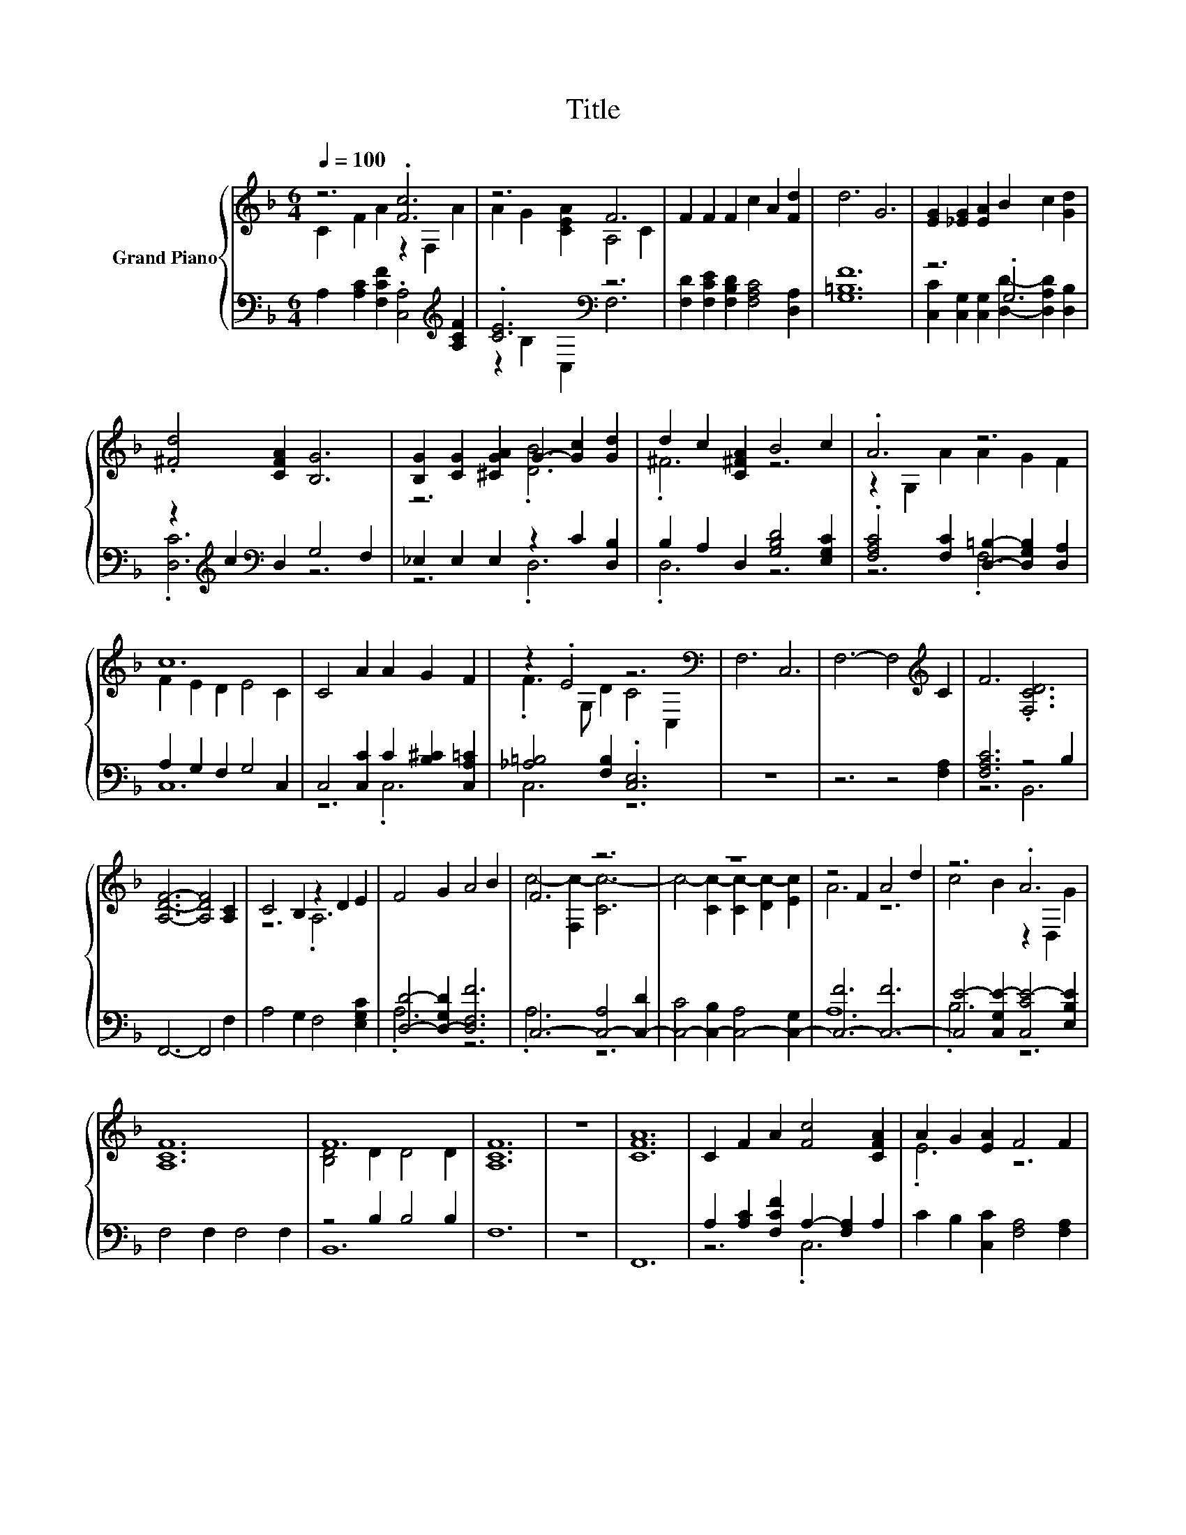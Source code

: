 X:1
T:Title
%%score { ( 1 2 5 ) | ( 3 4 6 ) }
L:1/8
Q:1/4=100
M:6/4
K:F
V:1 treble nm="Grand Piano"
V:2 treble 
V:5 treble 
V:3 bass 
V:4 bass 
V:6 bass 
V:1
 z6 .[Fc]6 | z6 F6 | F2 F2 F2 c2 A2 [Fd]2 | d6 G6 | [EG]2 [_EG]2 [EA]2 B2 c2 [Gd]2 | %5
 .[^Fd]4 [CFA]2 [B,G]6 | [B,G]2 [CG]2 [^CGA]2 G2- [Gc]2 [Gd]2 | d2 c2 [C^FA]2 B4 c2 | .A6 z6 | %9
 c12 | C4 A2 A2 G2 F2 | z2 .E4 z6[K:bass] | F,6 C,6 | F,6- F,4[K:treble] C2 | F6 .[F,CD]6 | %15
 [A,DF]6- [A,DF]4 [A,C]2 | C4 B,2 z2 D2 E2 | F4 G2 A4 B2 | F6 z6 | z12 | z4 F2 A4 d2 | z6 .A6 | %22
 [A,CF]12 | F12 | [A,CF]12 | z12 | [CFA]12 | C2 F2 A2 [Fc]4 [CFA]2 | A2 G2 [EA]2 F4 F2 | %29
 z2 E2 F2 c2 A2 [Fd]2 | [Fd]6 [FG]6 | [EG]2 [_EG]2 [EA]2 B2 c2 [Gd]2 | .[^Fd]4 [CFA]2 [B,G]6 | %33
 [B,G]2 [CG]2 [^CGA]2 G2- [=CGc]2 [Gd]2 | d2 c2 [CFA]2 B4 c2 | .A6 z6 | c6 z6 | C6 C6 | C6 A6 | %39
 G4 F2 E4 D2 | C6- C4[K:bass] C,2 | F,6 D,6 | F,6- F,4[K:treble] C2 | F6 .[F,CD]6 | [A,CF]12 | %45
 z4 B,2 z2 D2 E2 | F4 G2 A4 B2 | F12 | z12 | z6 .[FA]6 | [Ec]4 c2 d4 e2 | .[Ff]6 A,6 | %52
 A,4 f2 e4 [Fd]2 | [Fc]6 [FA]6 | [B,FG]6 [Ec]6 | .[A,CA]6 z6 | z4 [Ff]2 [Fe]4 [Fd]2 | [Fc]6 z6 | %58
 G6 c6 | A4 F2 F4 F2 | z4 f2 e4 d2 | c12 | f12 | [CFA]12 | [EG]6- [EG]3- [EG]/ z/ F2 | F12 |] %66
V:2
 C2 F2 A2 z2 F,2 A2 | A2 G2 [CEA]2 A,4 C2 | x12 | x12 | x12 | x12 | z6 .[DB]6 | .^F6 z6 | %8
 z2 G,2 A2 A2 G2 F2 | F2 E2 D2 E4 C2 | x12 | .F3 G, D2 C4[K:bass] C,2 | x12 | x10[K:treble] x2 | %14
 x12 | x12 | z6 .A,6 | x12 | c4- [F,c-]2 [Cc-]6 | c4- [Cc-]2 [Cc-]2 [Dc-]2 [Ec]2 | A6 z6 | %21
 c4 B2 z2 D,2 G2 | x12 | [B,D]4 D2 D4 D2 | x12 | x12 | x12 | x12 | .E6 z6 | .F6 z6 | x12 | x12 | %32
 x12 | z6 .[DB]6 | .F6 z6 | z2 G,2 A2 A2 G2 F2 | F2 E2 D2 [Ec]4 C2 | x12 | x12 | x12 | %40
 x10[K:bass] x2 | x12 | x10[K:treble] x2 | x12 | x12 | .C12 | x12 | c4- [F,c-]2 [A,c-]6 | %48
 [CEc-]4 [Dc-]2 [D-c]3 D B2 | A4 F2 A,4- [A,Fd]2 | x12 | x12 | x12 | x12 | x12 | x12 | x12 | %57
 z4 F,2 [FA]6 | [B,F]4 E2 D4 E2 | x12 | F6 G6 | z6 G6 | F6 .[DF]6 | x12 | x12 | x12 |] %66
V:3
 A,2 [A,C]2 [F,CF]2 .[C,A,]4[K:treble] [A,CF]2 | .[CE]6[K:bass] z6 | %2
 [F,D]2 [F,CE]2 [F,B,D]2 [F,A,C]4 [D,A,]2 | [G,=B,F]12 | z6 .G,6 | %5
 z2[K:treble] c2[K:bass] D,2 G,4 F,2 | _E,2 E,2 E,2 z2 C2 [D,B,]2 | B,2 A,2 D,2 [G,B,D]4 [E,G,C]2 | %8
 .[F,A,C]4 [F,C]2 [D,=B,]2- [D,G,B,]2 [D,A,]2 | A,2 G,2 F,2 G,4 C,2 | %10
 C,4 [C,C]2 C2 [B,^C]2 [C,A,=C]2 | [_A,=B,]4 [F,B,]2 .[C,E,]6 | z12 | z6 z4 [F,A,]2 | %14
 [F,A,C]6 z4 B,2 | F,,6- F,,4 F,2 | A,4 G,2 F,4 [E,G,C]2 | [D,D]4- [D,-G,D]2 [D,F,F]6 | %18
 C,6- [C,-A,]4 [C,-D]2 | [C,-C]4 [C,-B,]2 [C,-A,]4 [C,-G,]2 | [C,-F]6 [C,-F]6 | %21
 [C,E-]4 [C,G,E-]2 [C,CE-]4 [E,B,E]2 | F,4 F,2 F,4 F,2 | z4 B,2 B,4 B,2 | F,12 | z12 | F,,12 | %27
 A,2 [A,C]2 [F,CF]2 A,2- [F,A,]2 A,2 | C2 B,2 [C,C]2 [F,A,]4 [F,A,]2 | %29
 D2 C2 [F,B,D]2 [F,A,C]4 [D,A,]2 | [G,=B,]6 [G,B,]6 | z6 .G,6 | %32
 z2[K:treble] c2[K:bass] D,2 G,4 F,2 | E,2 E,2 E,2 D,4 [D,B,]2 | B,2 A,2 D,2 [G,B,D]4 [E,G,C]2 | %35
 .[F,A,C]4 [F,C]2 [D,=B,]2- [D,G,B,]2 [D,A,]2 | A,2 G,2 F,2 [C,G,]4 C,2 | C,6 C,6 | C,6 [C,C]6 | %39
 [C,B,C]4 [C,A,C]2 [C,G,C]4 [C,F,=B,]2 | [C,E,]12 | z12 | z6 z4 [F,A,]2 | [F,A,C]6 z4 B,2 | %44
 F,,6- F,,4 C2 | A,4 G,2 z2 C2 [E,G,C]2 | [A,D]4 [G,E]2 [F,F]6 | .[C,A,]6 z4 D2 | %48
 z4 B,2 A,4 [G,E]2 | F4 C2 C,4 C,2 | C,4- [C,-DB]2 [C,-CA]4 [C,B,G]2 | .[D,A,]6 z6 | %52
 z4 [G,,=B,F]2 [G,,B,F]4 [=B,,G,]2 | A,6 z6 | z6 G,6 | F,6 F,6 | F,4 [D,A,]2 [C,A,]4 [=B,,A,]2 | %57
 .[C,A,]6 G,4 A,2 | z4 C2 z4 C2 | .[F,CF]6 z6 | z4 [D,A,]2 [E,C]4 [E,B,]2 | [G,A,C]6 .[E,G,]6 | %62
 B,4 C2 z4 G2 | z12 | G,6 B,6 | [F,A,]12 |] %66
V:4
 x10[K:treble] x2 | z2[K:bass] B,2 C,2 F,6 | x12 | x12 | %4
 [C,C]2 [C,G,]2 [C,G,]2 [D,D]2- [D,A,D]2 [D,B,]2 | .[D,C]6[K:treble][K:bass] z6 | z6 .D,6 | %7
 .D,6 z6 | z6 .F,6 | C,12 | z6 .C,6 | C,6 z6 | x12 | x12 | z6 B,,6 | x12 | x12 | .A,6 z6 | %18
 .A,6 z6 | x12 | A,12 | .B,6 z6 | x12 | B,,12 | x12 | x12 | x12 | z6 .C,6 | x12 | .F,6 z6 | x12 | %31
 [C,C]2 [C,G,]2 [C,G,]2 [D,D]2- [D,A,D]2 [D,B,]2 | .[D,C]6[K:treble][K:bass] z6 | x12 | .D,6 z6 | %35
 z6 .F,6 | C,6 z6 | x12 | x12 | x12 | x12 | x12 | x12 | z6 B,,6 | x12 | z6 .F,6 | D,12 | z6 F,6 | %48
 G,6 C,6 | [F,A,]6 z6 | .B,6 z6 | x12 | x12 | C,6- [C,C]6 | z6 z4 C,2 | x12 | x12 | z6 C,6 | %58
 C,6 C,6 | x12 | x12 | x12 | C,6 B,,6 | C,12- | C,12 | x12 |] %66
V:5
 x12 | x12 | x12 | x12 | x12 | x12 | x12 | x12 | x12 | x12 | x12 | x10[K:bass] x2 | x12 | %13
 x10[K:treble] x2 | x12 | x12 | x12 | x12 | x12 | x12 | x12 | x12 | x12 | x12 | x12 | x12 | x12 | %27
 x12 | x12 | x12 | x12 | x12 | x12 | x12 | x12 | x12 | x12 | x12 | x12 | x12 | x10[K:bass] x2 | %41
 x12 | x10[K:treble] x2 | x12 | x12 | z6 .A,6 | x12 | x12 | x12 | x12 | x12 | x12 | x12 | x12 | %54
 x12 | x12 | x12 | x12 | x12 | x12 | x12 | z6 z4 A,2 | x12 | x12 | x12 | x12 |] %66
V:6
 x10[K:treble] x2 | x2[K:bass] x10 | x12 | x12 | x12 | x2[K:treble] x2[K:bass] x8 | x12 | x12 | %8
 x12 | x12 | x12 | x12 | x12 | x12 | x12 | x12 | x12 | x12 | x12 | x12 | x12 | x12 | x12 | x12 | %24
 x12 | x12 | x12 | x12 | x12 | x12 | x12 | x12 | x2[K:treble] x2[K:bass] x8 | x12 | x12 | x12 | %36
 x12 | x12 | x12 | x12 | x12 | x12 | x12 | x12 | x12 | x12 | x12 | x12 | x12 | x12 | x12 | x12 | %52
 x12 | x12 | C,12 | x12 | x12 | x12 | x12 | x12 | x12 | x12 | x12 | x12 | x12 | x12 |] %66

